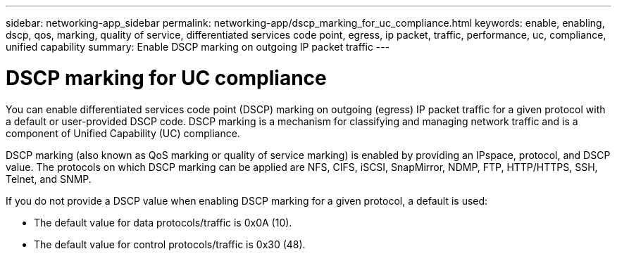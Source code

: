 ---
sidebar: networking-app_sidebar
permalink: networking-app/dscp_marking_for_uc_compliance.html
keywords: enable, enabling, dscp, qos, marking, quality of service, differentiated services code point, egress, ip packet, traffic, performance, uc, compliance, unified capability
summary: Enable DSCP marking on outgoing IP packet traffic
---

= DSCP marking for UC compliance
:hardbreaks:
:nofooter:
:icons: font
:linkattrs:
:imagesdir: ./media/

//
// This file was created with NDAC Version 2.0 (August 17, 2020)
//
// 2020-11-30 12:43:36.853633
//

[.lead]
You can enable differentiated services code point (DSCP) marking on outgoing (egress) IP packet traffic for a given protocol with a default or user-provided DSCP code. DSCP marking is a mechanism for classifying and managing network traffic and is a component of Unified Capability (UC) compliance.

DSCP marking (also known as QoS marking or quality of service marking) is enabled by providing an IPspace, protocol, and DSCP value. The protocols on which DSCP marking can be applied are NFS, CIFS, iSCSI, SnapMirror, NDMP, FTP, HTTP/HTTPS, SSH, Telnet, and SNMP.

If you do not provide a DSCP value when enabling DSCP marking for a given protocol, a default is used:

* The default value for data protocols/traffic is 0x0A (10).
* The default value for control protocols/traffic is 0x30 (48).
